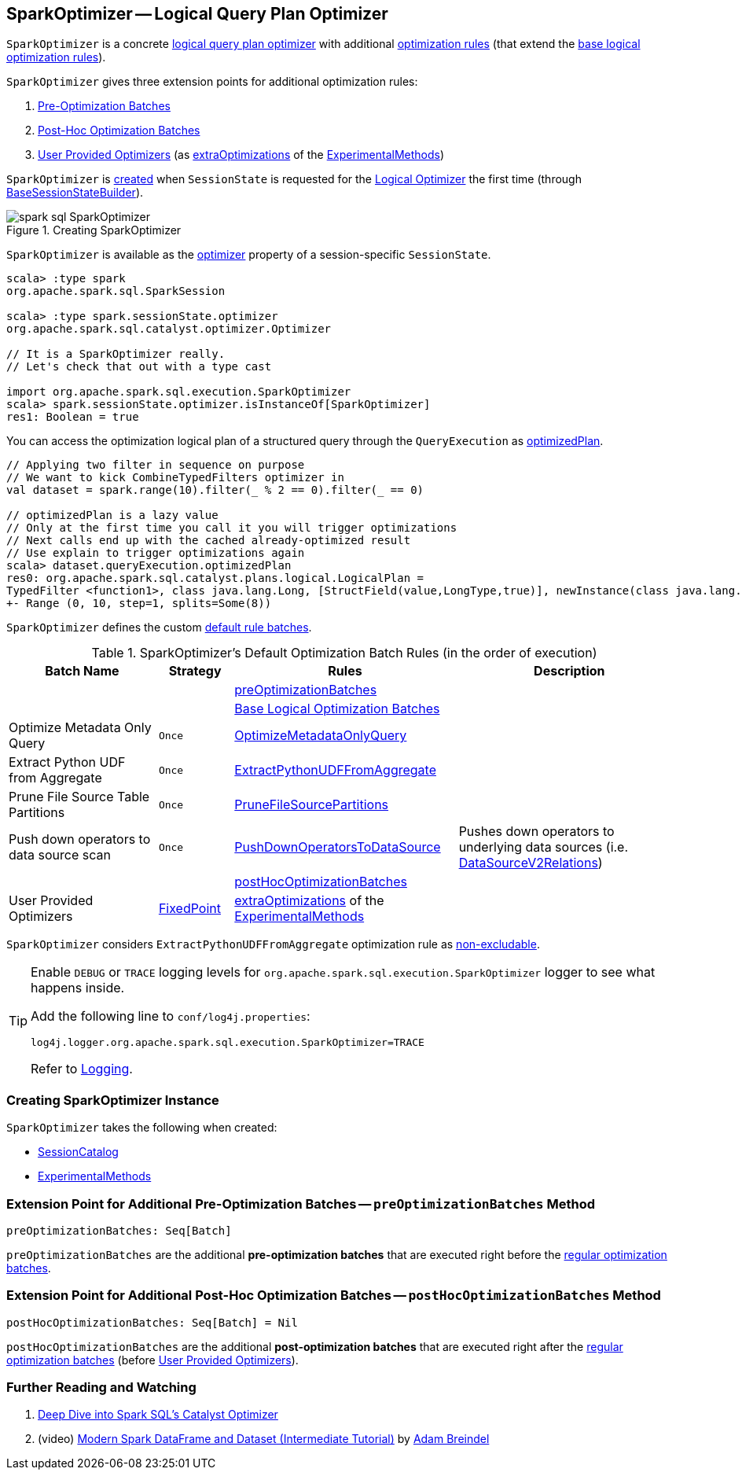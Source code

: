 == [[SparkOptimizer]] SparkOptimizer -- Logical Query Plan Optimizer

`SparkOptimizer` is a concrete <<spark-sql-Optimizer.adoc#, logical query plan optimizer>> with additional <<batches, optimization rules>> (that extend the <<spark-sql-Optimizer.adoc#batches, base logical optimization rules>>).

`SparkOptimizer` gives three extension points for additional optimization rules:

. <<preOptimizationBatches, Pre-Optimization Batches>>

. <<postHocOptimizationBatches, Post-Hoc Optimization Batches>>

. <<User-Provided-Optimizers, User Provided Optimizers>> (as <<spark-sql-ExperimentalMethods.adoc#extraOptimizations, extraOptimizations>> of the <<experimentalMethods, ExperimentalMethods>>)

`SparkOptimizer` is <<creating-instance, created>> when `SessionState` is requested for the <<spark-sql-SessionState.adoc#optimizer, Logical Optimizer>> the first time (through <<spark-sql-BaseSessionStateBuilder.adoc#optimizer, BaseSessionStateBuilder>>).

.Creating SparkOptimizer
image::images/spark-sql-SparkOptimizer.png[align="center"]

`SparkOptimizer` is available as the <<spark-sql-SessionState.adoc#optimizer, optimizer>> property of a session-specific `SessionState`.

[source, scala]
----
scala> :type spark
org.apache.spark.sql.SparkSession

scala> :type spark.sessionState.optimizer
org.apache.spark.sql.catalyst.optimizer.Optimizer

// It is a SparkOptimizer really.
// Let's check that out with a type cast

import org.apache.spark.sql.execution.SparkOptimizer
scala> spark.sessionState.optimizer.isInstanceOf[SparkOptimizer]
res1: Boolean = true
----

You can access the optimization logical plan of a structured query through the `QueryExecution` as link:spark-sql-QueryExecution.adoc#optimizedPlan[optimizedPlan].

[source, scala]
----
// Applying two filter in sequence on purpose
// We want to kick CombineTypedFilters optimizer in
val dataset = spark.range(10).filter(_ % 2 == 0).filter(_ == 0)

// optimizedPlan is a lazy value
// Only at the first time you call it you will trigger optimizations
// Next calls end up with the cached already-optimized result
// Use explain to trigger optimizations again
scala> dataset.queryExecution.optimizedPlan
res0: org.apache.spark.sql.catalyst.plans.logical.LogicalPlan =
TypedFilter <function1>, class java.lang.Long, [StructField(value,LongType,true)], newInstance(class java.lang.Long)
+- Range (0, 10, step=1, splits=Some(8))
----

`SparkOptimizer` defines the custom <<spark-sql-Optimizer.adoc#defaultBatches, default rule batches>>.

[[defaultBatches]]
.SparkOptimizer's Default Optimization Batch Rules (in the order of execution)
[cols="2,1,3,3",options="header",width="100%"]
|===
^.^| Batch Name
^.^| Strategy
| Rules
| Description

|
|
| <<preOptimizationBatches, preOptimizationBatches>>
|

|
|
| <<spark-sql-Optimizer.adoc#batches, Base Logical Optimization Batches>>
|

^.^| Optimize Metadata Only Query
^.^| `Once`
| link:spark-sql-SparkOptimizer-OptimizeMetadataOnlyQuery.adoc[OptimizeMetadataOnlyQuery]
|

^.^| Extract Python UDF from Aggregate
^.^| `Once`
| link:spark-sql-SparkOptimizer-ExtractPythonUDFFromAggregate.adoc[ExtractPythonUDFFromAggregate]
|

^.^| [[prune-file-source-table-partitions]] Prune File Source Table Partitions
^.^| `Once`
| link:spark-sql-SparkOptimizer-PruneFileSourcePartitions.adoc[PruneFileSourcePartitions]
|

^.^| Push down operators to data source scan
^.^| `Once`
| [[PushDownOperatorsToDataSource]] <<spark-sql-SparkOptimizer-PushDownOperatorsToDataSource.adoc#, PushDownOperatorsToDataSource>>
| Pushes down operators to underlying data sources (i.e. <<spark-sql-LogicalPlan-DataSourceV2Relation.adoc#, DataSourceV2Relations>>)

^.^|
^.^|
| <<postHocOptimizationBatches, postHocOptimizationBatches>>
|

^.^| [[User-Provided-Optimizers]] User Provided Optimizers
^.^| link:spark-sql-Optimizer.adoc#fixedPoint[FixedPoint]
| <<spark-sql-ExperimentalMethods.adoc#extraOptimizations, extraOptimizations>> of the <<experimentalMethods, ExperimentalMethods>>
|
|===

[[nonExcludableRules]]
`SparkOptimizer` considers `ExtractPythonUDFFromAggregate` optimization rule as <<spark-sql-Optimizer.adoc#nonExcludableRules, non-excludable>>.

[TIP]
====
Enable `DEBUG` or `TRACE` logging levels for `org.apache.spark.sql.execution.SparkOptimizer` logger to see what happens inside.

Add the following line to `conf/log4j.properties`:

```
log4j.logger.org.apache.spark.sql.execution.SparkOptimizer=TRACE
```

Refer to link:spark-logging.adoc[Logging].
====

=== [[creating-instance]] Creating SparkOptimizer Instance

`SparkOptimizer` takes the following when created:

* [[catalog]] <<spark-sql-SessionCatalog.adoc#, SessionCatalog>>
* [[experimentalMethods]] <<spark-sql-ExperimentalMethods.adoc#, ExperimentalMethods>>

=== [[preOptimizationBatches]] Extension Point for Additional Pre-Optimization Batches -- `preOptimizationBatches` Method

[source, scala]
----
preOptimizationBatches: Seq[Batch]
----

`preOptimizationBatches` are the additional *pre-optimization batches* that are executed right before the <<batches, regular optimization batches>>.

=== [[postHocOptimizationBatches]] Extension Point for Additional Post-Hoc Optimization Batches -- `postHocOptimizationBatches` Method

[source, scala]
----
postHocOptimizationBatches: Seq[Batch] = Nil
----

`postHocOptimizationBatches` are the additional *post-optimization batches* that are executed right after the <<batches, regular optimization batches>> (before <<User-Provided-Optimizers, User Provided Optimizers>>).

=== [[i-want-more]] Further Reading and Watching

1. https://databricks.com/blog/2015/04/13/deep-dive-into-spark-sqls-catalyst-optimizer.html[Deep Dive into Spark SQL’s Catalyst Optimizer]

2. (video) https://youtu.be/_1byVWTEK1s?t=19m7s[Modern Spark DataFrame and Dataset (Intermediate Tutorial)] by https://twitter.com/adbreind[Adam Breindel]
